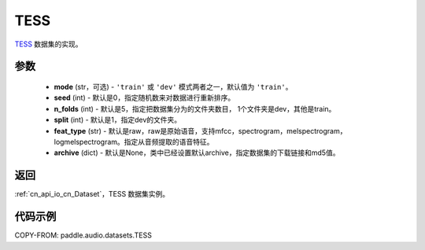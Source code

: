 .. _cn_api_audio_datasets_TESS:

TESS
-------------------------------

.. py:class:: paddle.audio.datasets.TESS(mode: str = 'train', seed = 0, n_folds = 5, split = 1, feat_type = 'raw', archive=None, **kwargs)


`TESS <https://tspace.library.utoronto.ca/handle/1807/24487>`_ 数据集的实现。

参数
:::::::::

  - **mode** (str，可选) - ``'train'`` 或 ``'dev'`` 模式两者之一，默认值为 ``'train'``。
  - **seed** (int) - 默认是0，指定随机数来对数据进行重新排序。
  - **n_folds** (int) - 默认是5，指定把数据集分为的文件夹数目， 1个文件夹是dev，其他是train。
  - **split** (int) - 默认是1，指定dev的文件夹。
  - **feat_type** (str) - 默认是raw，raw是原始语音，支持mfcc，spectrogram，melspectrogram，logmelspectrogram。指定从音频提取的语音特征。
  - **archive** (dict) - 默认是None，类中已经设置默认archive，指定数据集的下载链接和md5值。

返回
:::::::::

:ref:`cn_api_io_cn_Dataset`，TESS 数据集实例。

代码示例
:::::::::

COPY-FROM: paddle.audio.datasets.TESS
